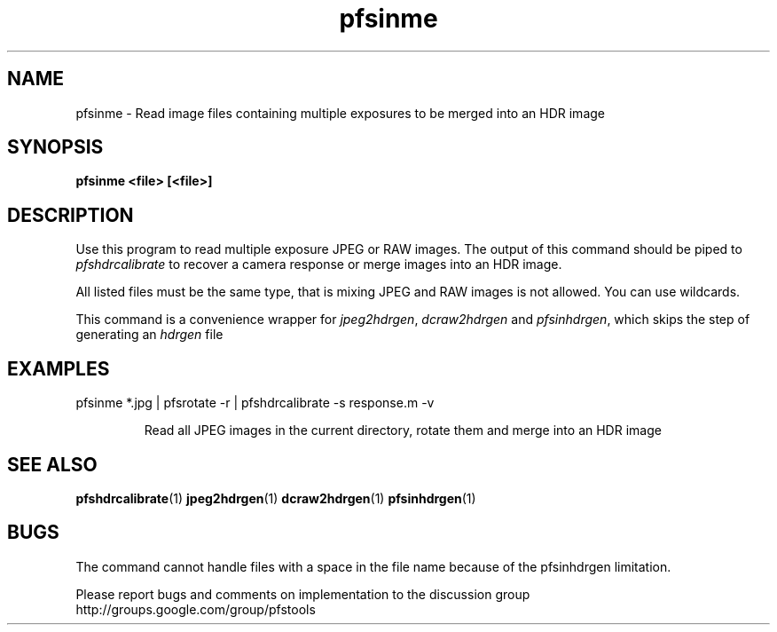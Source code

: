 .TH "pfsinme" 1
.SH NAME
pfsinme \- Read image files containing multiple exposures to be merged into an HDR image

.SH SYNOPSIS
.B pfsinme <file> [<file>]

.SH DESCRIPTION
Use this program to read multiple exposure JPEG or RAW images. The
output of this command should be piped to \fIpfshdrcalibrate\fR to
recover a camera response or merge images into an HDR image.

All listed files must be the same type, that is mixing JPEG and RAW
images is not allowed. You can use wildcards.

This command is a convenience wrapper for \fIjpeg2hdrgen\fR,
\fIdcraw2hdrgen\fR and \fIpfsinhdrgen\fR, which skips the step of
generating an \fIhdrgen\fR file

.SH EXAMPLES
.TP
pfsinme *.jpg | pfsrotate -r | pfshdrcalibrate -s response.m -v

Read all JPEG images in the current directory, rotate them and merge
into an HDR image

.SH "SEE ALSO"
.BR pfshdrcalibrate (1)
.BR jpeg2hdrgen (1)
.BR dcraw2hdrgen (1)
.BR pfsinhdrgen (1)
.SH BUGS
The command cannot handle files with a space in the file name because
of the pfsinhdrgen limitation. 
.PP
Please report bugs and comments on implementation to 
the discussion group http://groups.google.com/group/pfstools
